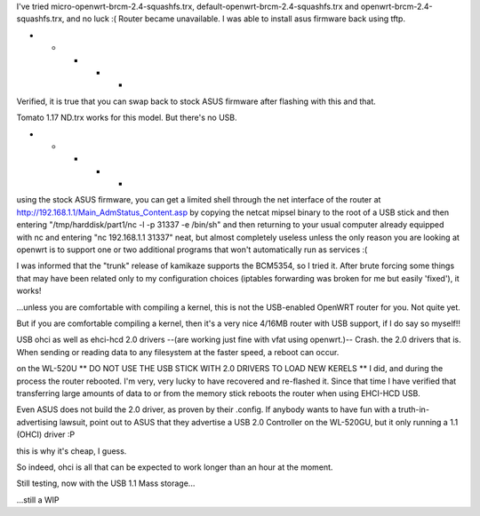 I've tried micro-openwrt-brcm-2.4-squashfs.trx, default-openwrt-brcm-2.4-squashfs.trx and openwrt-brcm-2.4-squashfs.trx, and no luck :( Router became unavailable. I was able to install asus firmware back using tftp.


- - - - -

Verified, it is true that you can swap back to stock ASUS firmware after flashing with this and that.

Tomato 1.17 ND.trx works for this model. But there's no USB. 

- - - - - 

using the stock ASUS firmware, you can get a limited shell through the net interface of the router at http://192.168.1.1/Main_AdmStatus_Content.asp by copying the netcat mipsel binary to the root of a USB stick and then entering "/tmp/harddisk/part1/nc -l -p 31337 -e /bin/sh" and then returning to your usual computer already equipped with nc and entering "nc 192.168.1.1 31337" neat, but almost completely useless unless the only reason you are looking at openwrt is to support one or two additional programs that won't automatically run as services :( 


I was informed that the "trunk" release of kamikaze supports the BCM5354, so I tried it. After brute forcing some things that may have been related only to my configuration choices (iptables forwarding was broken for me but easily 'fixed'), it works! 

...unless you are comfortable with compiling a kernel, this is not the USB-enabled OpenWRT router for you. Not quite yet. 

But if you are comfortable compiling a kernel, then it's a very nice 4/16MB router with USB support, if I do say so myself!!

USB ohci as well as ehci-hcd 2.0 drivers --(are working just fine with vfat using openwrt.)-- Crash. the 2.0 drivers that is. When sending or reading data to any filesystem at the faster speed, a reboot can occur. 

on the WL-520U ** DO NOT USE THE USB STICK WITH 2.0 DRIVERS TO LOAD NEW KERELS ** I did, and during the process the router rebooted. I'm very, very lucky to have recovered and re-flashed it. Since that time I have verified that transferring large amounts of data to or from the memory stick reboots the router when using EHCI-HCD USB. 

Even ASUS does not build the 2.0 driver, as proven by their .config. If anybody wants to have fun with a truth-in-advertising lawsuit, point out to ASUS that they advertise a USB 2.0 Controller on the WL-520GU, but it only running a 1.1 (OHCI) driver :P 

this is why it's cheap, I guess. 

So indeed, ohci is all that can be expected to work longer than an hour at the moment. 

Still testing, now with the USB 1.1 Mass storage... 

...still a WIP
